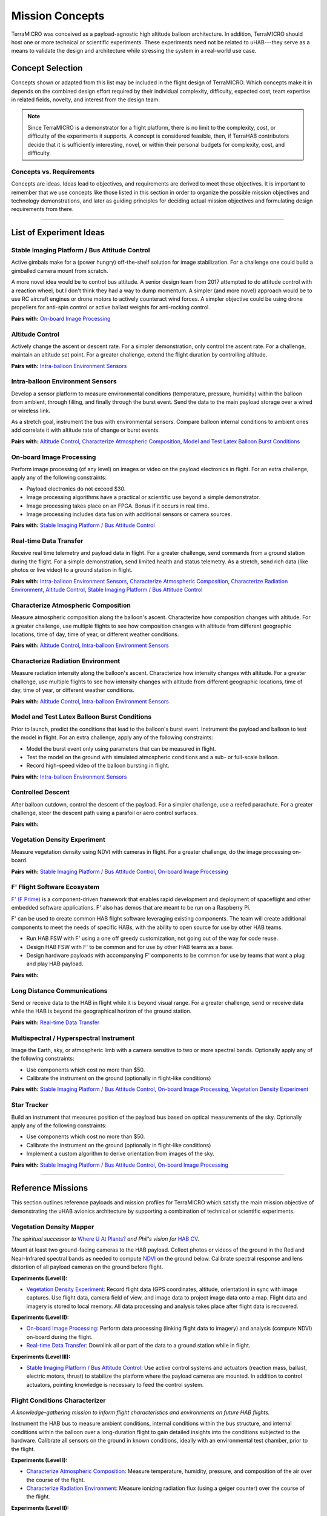 .. _concepts:

.. ----------------------------------------------------------------------------
.. -- Define substitutions here --

.. |uHAB| replace:: µHAB
.. Substitutes µHAB in place of |uHAB| when rendering this text.

.. |F'| replace:: F´
.. Substitutes µHAB in place of |uHAB| when rendering this text.

.. ----------------------------------------------------------------------------

****************
Mission Concepts
****************

TerraMICRO was conceived as a payload-agnostic high altitude balloon
architecture. In addition, TerraMICRO should host one or more technical or
scientific experiments. These experiments need not be related to uHAB---they
serve as a means to validate the design and architecture while stressing the
system in a real-world use case.

.. _concept-selection:

Concept Selection
=================

Concepts shown or adapted from this list may be included in the flight design
of TerraMICRO. Which concepts make it in depends on the combined design effort
required by their individual complexity, difficulty, expected cost, team
expertise in related fields, novelty, and interest from the design team.

.. note::
   Since TerraMICRO is a demonstrator for a flight platform, there is no limit
   to the complexity, cost, or difficulty of the experiments it supports. A
   concept is considered feasible, then, if TerraHAB contributors decide that
   it is sufficiently interesting, novel, or within their personal budgets for
   complexity, cost, and difficulty.

.. _concept-vs-requirements:

Concepts vs. Requirements
-------------------------

Concepts are ideas. Ideas lead to objectives, and requirements are derived to
meet those objectives. It is important to remember that we use concepts like
those listed in this section in order to organize the possible mission
objectives and technology demonstrations, and later as guiding principles for
deciding actual mission objectives and formulating design requirements from
there.


-------------------------------------------------------------------------------


.. _list-of-experiment-ideas:

List of Experiment Ideas
========================

Stable Imaging Platform / Bus Attitude Control
----------------------------------------------

Active gimbals make for a (power hungry) off-the-shelf solution for image
stabilization. For a challenge one could build a gimballed camera mount from
scratch.

A more novel idea would be to control bus attitude. A senior design team from
2017 attempted to do attitude control with a reaction wheel, but I don't think
they had a way to dump momentum. A simpler (and more novel) approach would be
to use RC aircraft engines or drone motors to actively counteract wind forces.
A simpler objective could be using drone propellers for anti-spin control or
active ballast weights for anti-rocking control.

**Pairs with:** `On-board Image Processing`_


Altitude Control
----------------
Actively change the ascent or descent rate. For a simpler demonstration, only
control the ascent rate. For a challenge, maintain an altitude set point. For a
greater challenge, extend the flight duration by controlling altitude.

**Pairs with:** `Intra-balloon Environment Sensors`_


Intra-balloon Environment Sensors
---------------------------------
Develop a sensor platform to measure environmental conditions (temperature,
pressure, humidity) within the balloon from ambient, through filling, and
finally through the burst event. Send the data to the main payload storage over
a wired or wireless link.

As a stretch goal, instrument the bus with environmental sensors. Compare
balloon internal conditions to ambient ones add correlate it with altitude rate
of change or burst events.

**Pairs with:** `Altitude Control`_, `Characterize Atmospheric Composition`_,
`Model and Test Latex Balloon Burst Conditions`_

On-board Image Processing
-------------------------
Perform image processing (of any level) on images or video on the payload
electronics in flight. For an extra challenge, apply any of the following
constraints:

- Payload electronics do not exceed $30.
- Image processing algorithms have a practical or scientific use beyond a
  simple demonstrator.
- Image processing takes place on an FPGA. Bonus if it occurs in real time.
- Image processing includes data fusion with additional sensors or camera
  sources.

**Pairs with:** `Stable Imaging Platform / Bus Attitude Control`_


Real-time Data Transfer
-----------------------
Receive real time telemetry and payload data in flight. For a greater
challenge, send commands from a ground station during the flight. For a simple
demonstration, send limited health and status telemetry. As a stretch, send
rich data (like photos or live video) to a ground station in flight.

**Pairs with:** `Intra-balloon Environment Sensors`_,
`Characterize Atmospheric Composition`_, `Characterize Radiation Environment`_,
`Altitude Control`_, `Stable Imaging Platform / Bus Attitude Control`_


Characterize Atmospheric Composition
------------------------------------
Measure atmospheric composition along the balloon's ascent. Characterize how
composition changes with altitude. For a greater challenge, use multiple
flights to see how composition changes with altitude from different
geographic locations, time of day, time of year, or different weather
conditions.

**Pairs with:** `Altitude Control`_, `Intra-balloon Environment Sensors`_


Characterize Radiation Environment
----------------------------------
Measure radiation intensity along the balloon's ascent. Characterize how
intensity changes with altitude. For a greater challenge, use multiple flights
to see how intensity changes with altitude from different geographic
locations, time of day, time of year, or different weather conditions.

**Pairs with:** `Altitude Control`_, `Intra-balloon Environment Sensors`_


Model and Test Latex Balloon Burst Conditions
---------------------------------------------
Prior to launch, predict the conditions that lead to the balloon's burst event.
Instrument the payload and balloon to test the model in flight. For an extra
challenge, apply any of the following constraints:

- Model the burst event only using parameters that can be measured in flight.
- Test the model on the ground with simulated atmospheric conditions and a
  sub- or full-scale balloon.
- Record high-speed video of the balloon bursting in flight.

**Pairs with:** `Intra-balloon Environment Sensors`_


Controlled Descent
------------------
After balloon cutdown, control the descent of the payload. For a simpler
challenge, use a reefed parachute. For a greater challenge, steer the descent
path using a parafoil or aero control surfaces.

**Pairs with:**


Vegetation Density Experiment
-----------------------------
Measure vegetation density using NDVI with cameras in flight. For a greater
challenge, do the image processing on-board.

**Pairs with:** `Stable Imaging Platform / Bus Attitude Control`_,
`On-board Image Processing`_


F' Flight Software Ecosystem
----------------------------
`F' (F Prime) <https://github.com/nasa/fprime>`_ is a component-driven
framework that enables rapid development and deployment of spaceflight and
other embedded software applications. F' also has demos that are meant to be
run on a Raspberry Pi.

F' can be used to create common HAB flight software leveraging existing
components.  The team will create additional components to meet the needs of
specific HABs, with the ability to open source for use by other HAB teams.

- Run HAB FSW with F' using a one off greedy customization, not going out of
  the way for code reuse.
- Design HAB FSW with F' to be common and for use by other HAB teams as a base.
- Design hardware payloads with accompanying F' components to be common for use
  by teams that want a plug and play HAB payload.

**Pairs with:**


Long Distance Communications
----------------------------
Send or receive data to the HAB in flight while it is beyond visual range. For
a greater challenge, send or receive data while the HAB is beyond the
geographical horizon of the ground station.

**Pairs with:** `Real-time Data Transfer`_


Multispectral / Hyperspectral Instrument
----------------------------------------
Image the Earth, sky, or atmospheric limb with a camera sensitive to two or
more spectral bands. Optionally apply any of the following constraints:

- Use components which cost no more than $50.
- Calibrate the instrument on the ground (optionally in flight-like conditions)

**Pairs with:** `Stable Imaging Platform / Bus Attitude Control`_,
`On-board Image Processing`_, `Vegetation Density Experiment`_


Star Tracker
------------
Build an instrument that measures position of the payload bus based on optical
measurements of the sky. Optionally apply any of the following constraints:

- Use components which cost no more than $50.
- Calibrate the instrument on the ground (optionally in flight-like conditions)
- Implement a custom algorithm to derive orientation from images of the sky.

**Pairs with:** `Stable Imaging Platform / Bus Attitude Control`_,
`On-board Image Processing`_


-------------------------------------------------------------------------------


.. _list-of-reference-missions:

Reference Missions
==================

This section outlines reference payloads and mission profiles for TerraMICRO
which satisfy the main mission objective of demonstrating the uHAB avionics
architecture by supporting a combination of technical or scientific
experiments.

Vegetation Density Mapper
-------------------------

*The spiritual successor to* `Where U At Plants?`_ *and Phil's vision for* `HAB
CV`_.

.. _`Where U At Plants?`: https://github.com/RIT-Space-Exploration/hab-cv
.. _`HAB CV`: https://github.com/RIT-Space-Exploration/SPEX-Project-Definition-Documents/blob/master/HAB-CV/hab-cv.pdf

Mount at least two ground-facing cameras to the HAB payload. Collect photos or
videos of the ground in the Red and Near-Infrared spectral bands as needed to
compute `NDVI
<https://www.earthdatascience.org/courses/earth-analytics/multispectral-remote-sensing-data/vegetation-indices-NDVI-in-R/>`_
on the ground below. Calibrate spectral response and lens distortion of all
payload cameras on the ground before flight.

**Experiments (Level I):**

- `Vegetation Density Experiment`_: Record flight data (GPS coordinates,
  altitude, orientation) in sync with image captures. Use flight data, camera
  field of view, and image data to project image data onto a map. Flight data
  and imagery is stored to local memory. All data processing and analysis takes
  place after flight data is recovered.

**Experiments (Level II):**

- `On-board Image Processing`_: Perform data processing (linking flight data
  to imagery) and analysis (compute NDVI) on-board during the flight.

- `Real-time Data Transfer`_: Downlink all or part of the data to a ground
  station while in flight.

**Experiments (Level III):**

- `Stable Imaging Platform / Bus Attitude Control`_: Use active control systems
  and actuators (reaction mass, ballast, electric motors, thrust) to stabilize
  the platform where the payload cameras are mounted. In addition to control
  actuators, pointing knowledge is necessary to feed the control system.


Flight Conditions Characterizer
-------------------------------

*A knowledge-gathering mission to inform flight characteristics and
environments on future HAB flights.*

Instrument the HAB bus to measure ambient conditions, internal conditions
within the bus structure, and internal conditions within the balloon over a
long-duration flight to gain detailed insights into the conditions subjected
to the hardware. Calibrate all sensors on the ground in known conditions,
ideally with an environmental test chamber, prior to the flight.

**Experiments (Level I):**

- `Characterize Atmospheric Composition`_: Measure temperature, humidity,
  pressure, and composition of the air over the course of the flight.

- `Characterize Radiation Environment`_: Measure ionizing radiation flux (using
  a geiger counter) over the course of the flight.

**Experiments (Level II):**

- `Intra-balloon Environment Sensors`_: Measure temperature, humidity, pressure
  and density of helium within the balloon. Also measure detailed thermal
  gradients throughout the payload bus and components.

- `Real-time Data Transfer`_: Downlink all or part of the data to a ground
  station while in flight.

- `Model and Test Latex Balloon Burst Conditions`_: Model and test (on the
  ground) the conditions that lead to the balloon's burst event. Instrument
  the balloon and payload to validate this model and characterize the burst
  event in detail.

**Experiments (Level III):**

- `Altitude Control`_: Maintain flight at certain altitude(s) to gain more data
  about the conditions at that height in order to smooth out outliers and
  variations. Optionally extend mission flight time to gain more data.


Flying Robot
------------

*A knowledge-building mission that develops key building blocks toward
satellite-like operations tasks such as command and control, data links, and
ACS systems (like detumbling).*

Send commands from a ground station that are executed by the HAB in flight.
The HAB reacts to both command instructions and stimuli from its environment.

**Experiments (Level I):**

- `Real-time Data Transfer`_: Downlink all or part of the data to a ground
  station while in flight. Execute commands sent from a ground station and
  report acknowledgement of a received command to the ground.

**Experiments (Level II):**

- `Controlled Descent`_: Automatically detect a free-fall state and use
  active controls and actuators (parafoil, control surfaces) to change the
  speed and direction of descent. Descent should be controlled in a way that
  makes recovery of the payload easier.

**Experiments (Level III):**

- `Altitude Control`_: Maintain a set altitude in flight and change the
  altitude set point in response to a command from the ground station.

- `Stable Imaging Platform / Bus Attitude Control`_: Maintain a set attitude
  (of the imaging platform) and change the target attitude in response to a
  command from the ground station.
